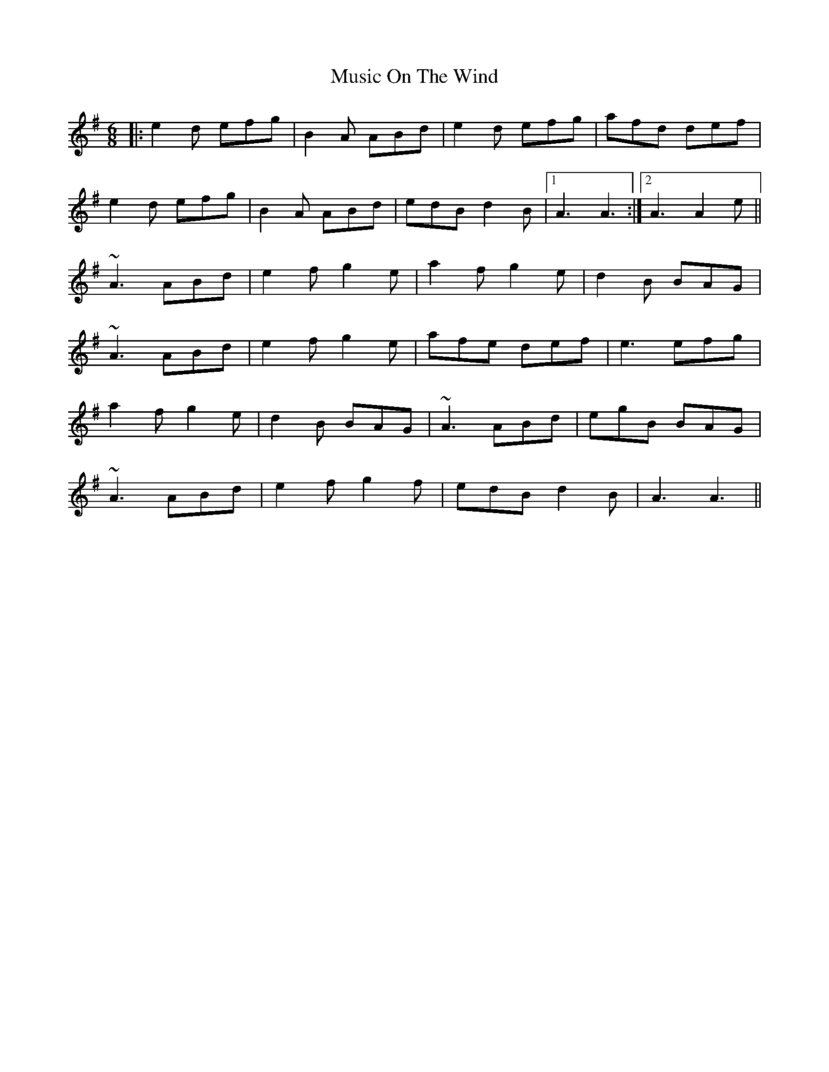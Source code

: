 X: 28640
T: Music On The Wind
R: jig
M: 6/8
K: Adorian
|:e2d efg|B2A ABd|e2d efg|afd def|
e2d efg|B2A ABd|edB d2B|1 A3 A3:|2 A3 A2e||
~A3 ABd|e2f g2e|a2f g2e|d2B BAG|
~A3 ABd|e2f g2e|afe def|e3 efg|
a2f g2e|d2B BAG|~A3 ABd|egB BAG|
~A3 ABd|e2f g2f|edB d2B|A3 A3||


